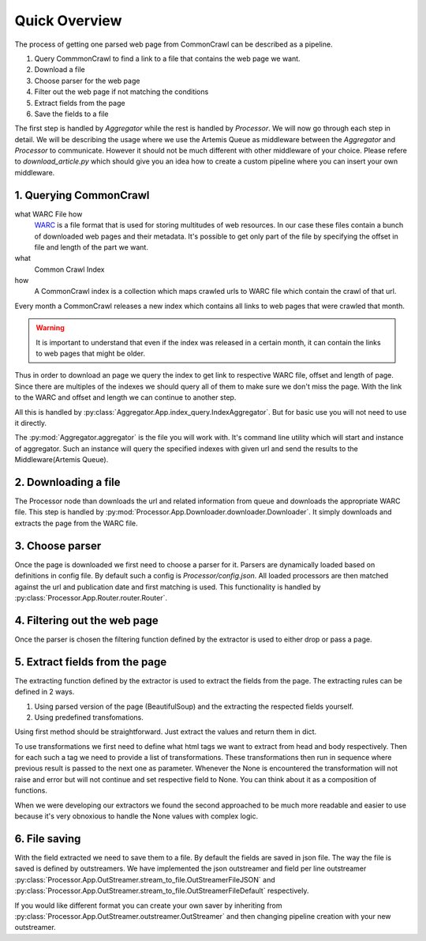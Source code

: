 Quick Overview
==============

The process of getting one parsed web page from CommonCrawl can be described as a pipeline.

1. Query CommmonCrawl to find a link to a file that contains the web page we want.
2. Download a file
3. Choose parser for the web page
4. Filter out the web page if not matching the conditions
5. Extract fields from the page
6. Save the fields to a file



The first step is handled by `Aggregator` while the rest is handled by `Processor`.
We will now go through each step in detail. We will be describing the usage where we use the Artemis Queue as middleware between the `Aggregator` and `Processor` to communicate.
However it should not be much different with other middleware of your choice. Please refere to `download_article.py` which should give you an idea how to create a custom pipeline where you can insert your own middleware.



=======================
1. Querying CommonCrawl
=======================
what WARC File how
    `WARC <https://en.wikipedia.org/wiki/Web_ARChive>`_ is a file format that is used for storing multitudes of web resources.
    In our case these files contain a bunch of downloaded web pages and their metadata.
    It's possible to get only part of the file by specifying the offset in file and length of the part we want.


what
    Common Crawl Index
how
    A CommonCrawl index is a collection which maps crawled urls to WARC file which contain the crawl of that url.

Every month a CommonCrawl releases a new index which contains all links to web pages that were crawled that month.

.. warning::
    It is important to understand that even if the index was released in a certain month, it can contain the links to web pages that might be older.

Thus in order to download an page we query the index to get link to respective WARC file, offset and length of page.
Since there are multiples of the indexes we should query all of them to make sure we don't miss the page.
With the link to the WARC and offset and length we can continue to another step. 

All this is handled by :py:class:`Aggregator.App.index_query.IndexAggregator`. But for basic use you will not need to use it directly.


The :py:mod:`Aggregator.aggregator` is the file you will work with.
It's command line utility which will start and instance of aggregator. Such an instance will query the specified indexes with given url and send the results to the Middleware(Artemis Queue).


.. code-block:: bash
    :caption: This will start and instance of aggregator which will query the indexes from 2014-12-30 to 2016-01-30 for the url bbc.com

        $ python -m  Aggregator.aggregator --url bbc.com --since=2014-12-30 --to=2016-01-30




=====================
2. Downloading a file
=====================
The Processor node than downloads the url and related information from queue and downloads the appropriate WARC file.
This step is handled by :py:mod:`Processor.App.Downloader.downloader.Downloader`.
It simply downloads and extracts the page from the WARC file.


================
3. Choose parser
================

Once the page is downloaded we first need to choose a parser for it.
Parsers are dynamically loaded based on definitions in config file. By default such a config
is `Processor/config.json`.  All loaded processors are then matched against the url and publication date and first matching is used.
This functionality is handled by :py:class:`Processor.App.Router.router.Router`.


=============================
4. Filtering out the web page
=============================

Once the parser is chosen the filtering function defined by the extractor is used to either drop or pass a page.

===============================
5. Extract fields from the page
===============================

The extracting function defined by the extractor is used to extract the fields from the page.
The extracting rules can be defined in 2 ways.

1. Using parsed version of the page (BeautifulSoup) and the extracting the respected fields yourself.
2. Using predefined transfomations. 

Using first method should be straightforward. Just extract the values and return them in dict.

To use transformations we first need to define what html tags we want to extract from head and body respectively.
Then for each such a tag we need to provide a list of transformations. These transformations then run in sequence where previous result is passed to the next one as parameter.
Whenever the None is encountered the transformation will not raise and error but will not continue and set respective field to None.
You can think about it as a composition of functions.

When we were developing our extractors we found the second approached to be much more readable and easier to use
because it's very obnoxious to handle the None values with complex logic.


==============
6. File saving
==============
With the field extracted we need to save them to a file.
By default the fields are saved in json file.
The way the file is saved is defined by outstreamers. We have implemented the json outstreamer
and field per line outstreamer
:py:class:`Processor.App.OutStreamer.stream_to_file.OutStreamerFileJSON` and :py:class:`Processor.App.OutStreamer.stream_to_file.OutStreamerFileDefault` respectively.

If you would like different format you can create your own saver by inheriting from :py:class:`Processor.App.OutStreamer.outstreamer.OutStreamer` and then changing pipeline creation with your new outstreamer.